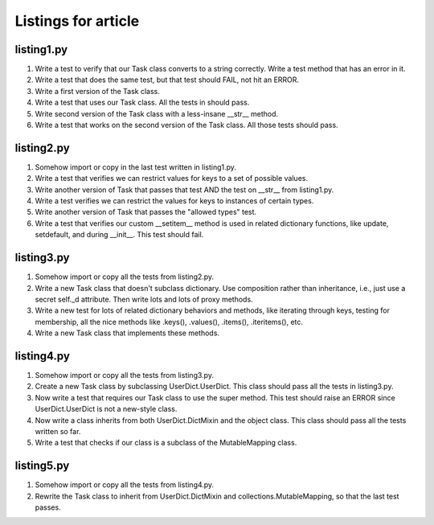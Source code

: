 ++++++++++++++++++++
Listings for article
++++++++++++++++++++


listing1.py
===========

1.  Write a test to verify that our Task class converts to a string
    correctly.  Write a test method that has an error in it.

2.  Write a test that does the same test, but that test should FAIL, not
    hit an ERROR.

3.  Write a first version of the Task class.

4.  Write a test that uses our Task class.  All the tests in should
    pass.

5.  Write second version of the Task class with a less-insane __str__
    method.

6.  Write a test that works on the second version of the Task class.
    All those tests should pass.


listing2.py
===========

1.  Somehow import or copy in the last test written in listing1.py.

2.  Write a test that verifies we can restrict values for keys to a
    set of possible values.

3.  Write another version of Task that passes that test AND the test on
    __str__ from listing1.py.

4.  Write a test verifies we can restrict the values for keys to
    instances of certain types.

5.  Write another version of Task that passes the "allowed types" test.

6.  Write a test that verifies our custom __setitem__ method is used in
    related dictionary functions, like update, setdefault, and during
    __init__.   This test should fail.


listing3.py
===========

1.  Somehow import or copy all the tests from listing2.py.

2.  Write a new Task class that doesn't subclass dictionary.  Use
    composition rather than inheritance, i.e., just use a secret self._d
    attribute.  Then write lots and lots of proxy methods.

3.  Write a new test for lots of related dictionary behaviors and
    methods, like iterating through keys, testing for membership, all
    the nice methods like .keys(), .values(), .items(), .iteritems(),
    etc.

4.  Write a new Task class that implements these methods.

listing4.py
===========

1.  Somehow import or copy all the tests from listing3.py.

2.  Create a new Task class by subclassing UserDict.UserDict.  This
    class should pass all the tests in listing3.py.

3.  Now write a test that requires our Task class to use the super
    method.  This test should raise an ERROR since UserDict.UserDict is
    not a new-style class.

4.  Now write a class inherits from both UserDict.DictMixin and the
    object class.  This class should pass all the tests written so far.

5.  Write a test that checks if our class is a subclass of
    the MutableMapping class.

listing5.py
===========

1.  Somehow import or copy all the tests from listing4.py.

2.  Rewrite the Task class to inherit from UserDict.DictMixin and
    collections.MutableMapping, so that the last test passes.









